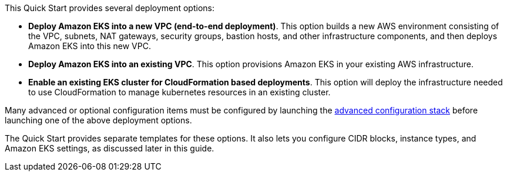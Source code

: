 This Quick Start provides several deployment options:

* *Deploy Amazon EKS into a new VPC (end-to-end deployment)*. This option builds a new AWS environment consisting of the VPC, subnets, NAT gateways, security groups, bastion hosts, and other infrastructure components, and then deploys Amazon EKS into this new VPC.
* *Deploy Amazon EKS into an existing VPC*. This option provisions Amazon EKS in your existing AWS infrastructure.
* *Enable an existing EKS cluster for CloudFormation based deployments*. This option will deploy the infrastructure needed to use CloudFormation to manage kubernetes resources in an existing cluster.

Many advanced or optional configuration items must be configured by launching the http://fix/me[advanced configuration stack] before launching one of the above deployment options.

The Quick Start provides separate templates for these options. It also lets you configure CIDR blocks, instance types, and Amazon EKS settings, as discussed later in this guide.
